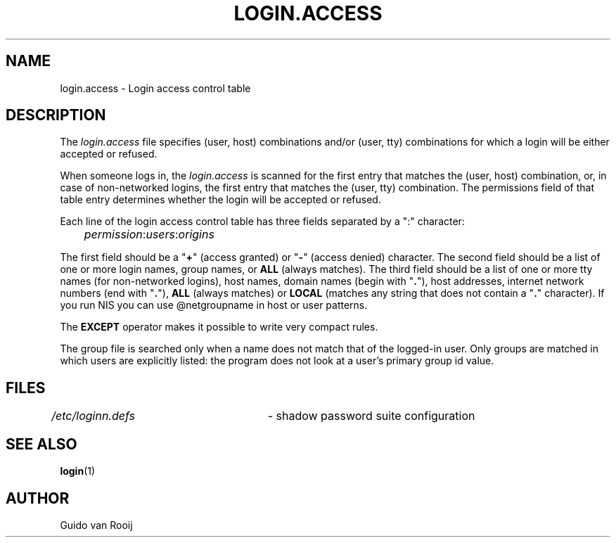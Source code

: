 .\"$Id: login.access.5,v 1.6 2005/04/02 16:10:24 kloczek Exp $
.\" this is comment
.TH LOGIN.ACCESS 5
.\" .Dt SKEY.ACCESS 5
.\" .Os FreeBSD 1.2
.SH NAME
login.access \- Login access control table
.SH DESCRIPTION
The \fIlogin.access\fR file specifies (user, host) combinations and/or
(user, tty) combinations for which a login will be either accepted or
refused.
.PP
When someone logs in, the \fIlogin.access\fR is scanned for the first entry
that matches the (user, host) combination, or, in case of non\-networked
logins, the first entry that matches the (user, tty) combination. The
permissions field of that table entry determines whether the login will be
accepted or refused.
.PP
Each line of the login access control table has three fields separated by a
":" character:
.sp 1
.IR 	permission : users : origins
.sp 1
The first field should be a "\fB+\fR" (access granted) or "\fB\-\fR" (access
denied) character. The second field should be a list of one or more login
names, group names, or \fBALL\fR (always matches). The third field should be
a list of one or more tty names (for non\-networked logins), host names,
domain names (begin with "\fB.\fR"), host addresses, internet network
numbers (end with "\fB.\fR"), \fBALL\fR (always matches) or \fBLOCAL\fR
(matches any string that does not contain a "\fB.\fR" character). If you run
NIS you can use @netgroupname in host or user patterns.
.PP
The \fBEXCEPT\fR operator makes it possible to write very compact rules.
.PP
The group file is searched only when a name does not match that of the
logged\-in user. Only groups are matched in which users are explicitly
listed: the program does not look at a user's primary group id value.
.SH FILES
\fI/etc/loginn.defs\fR	\- shadow password suite configuration
.SH SEE ALSO
.BR login (1)
.SH AUTHOR
Guido van Rooij
